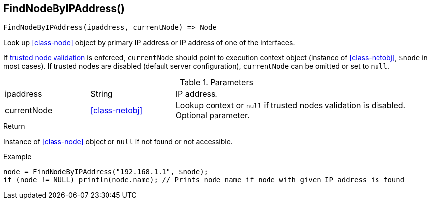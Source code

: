 [.nxsl-function]
[[func-findnodebyipaddress]]
== FindNodeByIPAddress()

[source,c]
----
FindNodeByIPAddress(ipaddress, currentNode) => Node
----

Look up <<class-node>> object by primary IP address or IP address of one of the interfaces.

If <<security,trusted node validation>> is enforced, `currentNode` should point to execution context object 
(instance of <<class-netobj>>, `$node` in most cases).
If trusted nodes are disabled (default server configuration), `currentNode` can be omitted or set to `null`.

.Parameters
[cols="1,1,3" grid="none", frame="none"]
|===
|ipaddress|String|IP address.
|currentNode|<<class-netobj>>|Lookup context or `null` if trusted nodes validation is disabled. Optional parameter.
|===

.Return
Instance of <<class-node>> object or `null` if not found or not accessible. 

.Example
[.source]
----
node = FindNodeByIPAddress("192.168.1.1", $node);
if (node != NULL) println(node.name); // Prints node name if node with given IP address is found
----
